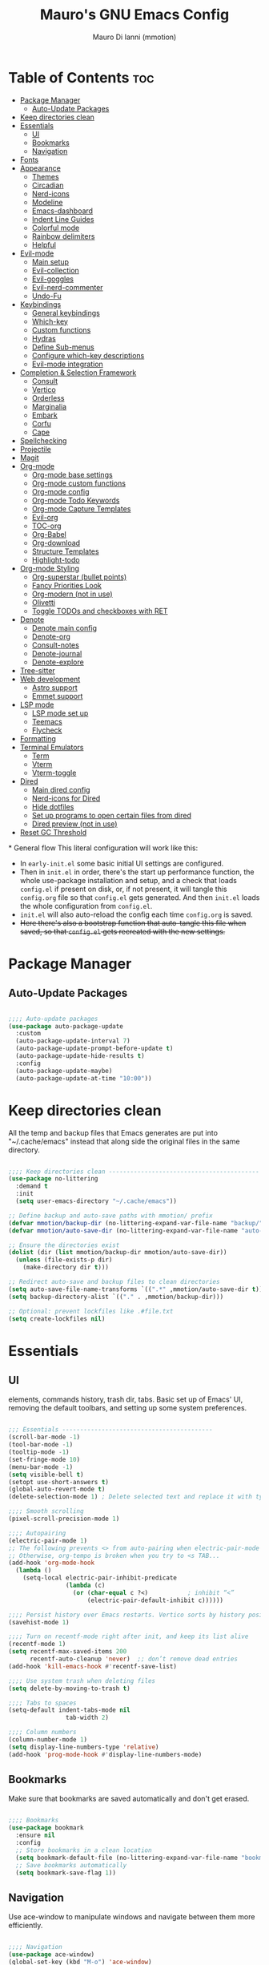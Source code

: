 #+TITLE: Mauro's GNU Emacs Config
#+AUTHOR: Mauro Di Ianni (mmotion)
#+EMAIL: hello@mauromotion.com
#+DESCRIPTION: Mauro's personal Emacs configuration
#+STARTUP: content
#+OPTIONS: toc:2
#+PROPERTY: header-args :tangle config.el

* Table of Contents :toc:
- [[#package-manager][Package Manager]]
  - [[#auto-update-packages][Auto-Update Packages]]
- [[#keep-directories-clean][Keep directories clean]]
- [[#essentials][Essentials]]
  - [[#ui][UI]]
  - [[#bookmarks][Bookmarks]]
  - [[#navigation][Navigation]]
- [[#fonts][Fonts]]
- [[#appearance][Appearance]]
  - [[#themes][Themes]]
  - [[#circadian][Circadian]]
  - [[#nerd-icons][Nerd-icons]]
  - [[#modeline][Modeline]]
  - [[#emacs-dashboard][Emacs-dashboard]]
  - [[#indent-line-guides][Indent Line Guides]]
  - [[#colorful-mode][Colorful mode]]
  - [[#rainbow-delimiters][Rainbow delimiters]]
  - [[#helpful][Helpful]]
- [[#evil-mode][Evil-mode]]
  - [[#main-setup][Main setup]]
  - [[#evil-collection][Evil-collection]]
  - [[#evil-goggles][Evil-goggles]]
  - [[#evil-nerd-commenter][Evil-nerd-commenter]]
  - [[#undo-fu][Undo-Fu]]
- [[#keybindings][Keybindings]]
  - [[#general-keybindings][General keybindings]]
  - [[#which-key][Which-key]]
  - [[#custom-functions][Custom functions]]
  - [[#hydras][Hydras]]
  - [[#define-sub-menus][Define Sub-menus]]
  - [[#configure-which-key-descriptions][Configure which-key descriptions]]
  - [[#evil-mode-integration][Evil-mode integration]]
- [[#completion--selection-framework][Completion & Selection Framework]]
  - [[#consult][Consult]]
  - [[#vertico][Vertico]]
  - [[#orderless][Orderless]]
  - [[#marginalia][Marginalia]]
  - [[#embark][Embark]]
  - [[#corfu][Corfu]]
  - [[#cape][Cape]]
- [[#spellchecking][Spellchecking]]
- [[#projectile][Projectile]]
- [[#magit][Magit]]
- [[#org-mode][Org-mode]]
  - [[#org-mode-base-settings][Org-mode base settings]]
  - [[#org-mode-custom-functions][Org-mode custom functions]]
  - [[#org-mode-config][Org-mode config]]
  - [[#org-mode-todo-keywords][Org-mode Todo Keywords]]
  - [[#org-mode-capture-templates][Org-mode Capture Templates]]
  - [[#evil-org][Evil-org]]
  - [[#toc-org][TOC-org]]
  - [[#org-babel][Org-Babel]]
  - [[#org-download][Org-download]]
  - [[#structure-templates][Structure Templates]]
  - [[#highlight-todo][Highlight-todo]]
- [[#org-mode-styling][Org-mode Styling]]
  - [[#org-superstar-bullet-points][Org-superstar (bullet points)]]
  - [[#fancy-priorities-look][Fancy Priorities Look]]
  - [[#org-modern-not-in-use][Org-modern (not in use)]]
  - [[#olivetti][Olivetti]]
  - [[#toggle-todos-and-checkboxes-with-ret][Toggle TODOs and checkboxes with RET]]
- [[#denote][Denote]]
  - [[#denote-main-config][Denote main config]]
  - [[#denote-org][Denote-org]]
  - [[#consult-notes][Consult-notes]]
  - [[#denote-journal][Denote-journal]]
  - [[#denote-explore][Denote-explore]]
- [[#tree-sitter][Tree-sitter]]
- [[#web-development][Web development]]
  - [[#astro-support][Astro support]]
  - [[#emmet-support][Emmet support]]
- [[#lsp-mode][LSP mode]]
  - [[#lsp-mode-set-up][LSP mode set up]]
  - [[#teemacs][Teemacs]]
  - [[#flycheck][Flycheck]]
- [[#formatting][Formatting]]
- [[#terminal-emulators][Terminal Emulators]]
  - [[#term][Term]]
  - [[#vterm][Vterm]]
  - [[#vterm-toggle][Vterm-toggle]]
- [[#dired][Dired]]
  - [[#main-dired-config][Main dired config]]
  - [[#nerd-icons-for-dired][Nerd-icons for Dired]]
  - [[#hide-dotfiles][Hide dotfiles]]
  - [[#set-up-programs-to-open-certain-files-from-dired][Set up programs to open certain files from dired]]
  - [[#dired-preview-not-in-use][Dired preview (not in use)]]
- [[#reset-gc-threshold][Reset GC Threshold]]

*
General flow
This literal configuration will work like this:
- In =early-init.el= some basic initial UI settings are configured.
- Then in =init.el= in order, there's the start up performance function, the whole use-package installation and setup, and a check that loads =config.el= if present on disk, or, if not present, it will tangle this =config.org= file so that =config.el= gets generated. And then =init.el= loads the whole configuration from =config.el=.
- =init.el= will also auto-reload the config each time =config.org= is saved.
- +Here there's also a bootstrap function that auto-tangle this file when saved, so that =config.el= gets recreated with the new settings.+
  
* Package Manager
** Auto-Update Packages
#+begin_src emacs-lisp

;;;; Auto-update packages
(use-package auto-package-update
  :custom
  (auto-package-update-interval 7)
  (auto-package-update-prompt-before-update t)
  (auto-package-update-hide-results t)
  :config
  (auto-package-update-maybe)
  (auto-package-update-at-time "10:00"))

#+end_src

* Keep directories clean
All the temp and backup files that Emacs generates are put into "~/.cache/emacs" instead that along side the original files in the same directory.

#+begin_src emacs-lisp

;;;; Keep directories clean ------------------------------------------
(use-package no-littering
  :demand t
  :init
  (setq user-emacs-directory "~/.cache/emacs"))

;; Define backup and auto-save paths with mmotion/ prefix
(defvar mmotion/backup-dir (no-littering-expand-var-file-name "backup/"))
(defvar mmotion/auto-save-dir (no-littering-expand-var-file-name "auto-save/"))

;; Ensure the directories exist
(dolist (dir (list mmotion/backup-dir mmotion/auto-save-dir))
  (unless (file-exists-p dir)
    (make-directory dir t)))

;; Redirect auto-save and backup files to clean directories
(setq auto-save-file-name-transforms `((".*" ,mmotion/auto-save-dir t)))
(setq backup-directory-alist `(("." . ,mmotion/backup-dir)))

;; Optional: prevent lockfiles like .#file.txt
(setq create-lockfiles nil)

#+end_src

* Essentials
** UI
elements, commands history, trash dir, tabs.
Basic set up of Emacs' UI, removing the default toolbars, and setting up some system preferences.

  #+begin_src emacs-lisp

;;; Essentials ------------------------------------------
(scroll-bar-mode -1)
(tool-bar-mode -1)
(tooltip-mode -1)
(set-fringe-mode 10)
(menu-bar-mode -1)
(setq visible-bell t)
(setopt use-short-answers t)
(global-auto-revert-mode t)
(delete-selection-mode 1) ; Delete selected text and replace it with typed text

;;;; Smooth scrolling
(pixel-scroll-precision-mode 1)

;;;; Autopairing
(electric-pair-mode 1)
;; The following prevents <> from auto-pairing when electric-pair-mode is on.
;; Otherwise, org-tempo is broken when you try to <s TAB...
(add-hook 'org-mode-hook
  (lambda ()
    (setq-local electric-pair-inhibit-predicate
                (lambda (c)
                  (or (char-equal c ?<)           ; inhibit “<”
                      (electric-pair-default-inhibit c))))))

;;;; Persist history over Emacs restarts. Vertico sorts by history position.
(savehist-mode 1)

;;;; Turn on recentf-mode right after init, and keep its list alive
(recentf-mode 1)
(setq recentf-max-saved-items 200
      recentf-auto-cleanup 'never)  ;; don’t remove dead entries
(add-hook 'kill-emacs-hook #'recentf-save-list)

;;;; Use system trash when deleting files
(setq delete-by-moving-to-trash t)

;;;; Tabs to spaces
(setq-default indent-tabs-mode nil
	            tab-width 2) 

;;;; Column numbers
(column-number-mode 1)
(setq display-line-numbers-type 'relative)
(add-hook 'prog-mode-hook #'display-line-numbers-mode)

  #+end_src
  
** Bookmarks
Make sure that bookmarks are saved automatically and don't get erased.

#+begin_src emacs-lisp

;;;; Bookmarks
(use-package bookmark
  :ensure nil
  :config
  ;; Store bookmarks in a clean location
  (setq bookmark-default-file (no-littering-expand-var-file-name "bookmarks"))
  ;; Save bookmarks automatically
  (setq bookmark-save-flag 1))

#+end_src

** Navigation
Use ace-window to manipulate windows and navigate between them more efficiently.

#+begin_src emacs-lisp

;;;; Navigation
(use-package ace-window)
(global-set-key (kbd "M-o") 'ace-window)

#+end_src

* Fonts
For the moment I've settled on [[https://www.ibm.com/plex/][IBM Plex Mono ]]for my monospace font and [[https://weiweihuanghuang.github.io/Work-Sans/][Work Sans]] for my proportional spaced font.

The Arch Linux packages are called respectively =ttf-ibm-plex= and =ttf-work-sans-variable=.

For the monospace font I don't need the Nerd Font patched version on Emacs, since all the Nerd icons are installed by themselves with the =nerd-icons= package (see [[Icons]]).

I'm also setting comments to be /italic/.

  #+begin_src emacs-lisp

;;; Fonts ------------------------------------------------

;; Define font names and sizes
(defvar mmotion/default-font "IBM Plex Mono")
(defvar mmotion/variable-font "Work Sans")
(defvar mmotion/base-font-size 120)
(defvar mmotion/variable-font-size 130)

;; Line spacing
;; (setq-local line-spacing 0.2)

;;;; Set font faces
(set-face-attribute 'default nil
                    :font mmotion/default-font
                    :height mmotion/base-font-size)
;; Make comments and docstrings italic
(set-face-attribute 'font-lock-comment-face nil
                    :slant 'italic)
(set-face-attribute 'font-lock-comment-delimiter-face nil
                    :slant 'italic)
(set-face-attribute 'font-lock-doc-face nil
                    :slant 'italic)
;; Set the variable pitch face
(set-face-attribute 'variable-pitch nil
                    :font mmotion/variable-font
                    :height mmotion/variable-font-size
                    :weight 'normal)

  #+end_src
  
* Appearance
** Themes
I love Prot's [[https://protesilaos.com/emacs/ef-themes-pictures][ef-themes]]! Also keeping[[https://github.com/doomemacs/themes?tab=readme-ov-file#theme-list][ doom-themes]] here just because.
*** Ef-themes
#+begin_src emacs-lisp

;;; Look ------------------------------------------------
;;;; ef-themes
(use-package ef-themes
  :defer nil
  :config
  (setq ef-themes-to-toggle '(ef-kassio ef-owl))
  ;; (setq ef-themes-headings ; read the manual's entry or the doc string
  ;;     '((0 variable-pitch light 2)
  ;;       (1 variable-pitch light 1.8)
  ;;       (2 variable-pitch regular 1.7)
  ;;       (3 variable-pitch regular 1.6)
  ;;       (4 variable-pitch regular 1.5)
  ;;       (5 variable-pitch 1.4) ; absence of weight means `bold'
  ;;       (6 variable-pitch 1.3)
  ;;       (7 variable-pitch 1.2)
  ;;       (t variable-pitch 1.1)))
;; They are nil by default...
  (setq ef-themes-mixed-fonts t
      ef-themes-variable-pitch-ui t)
;; Disable all other themes to avoid awkward blending:
  (mapc #'disable-theme custom-enabled-themes))
;; Optional: Set a default theme to load when Emacs starts
  ;; (ef-themes-select 'ef-kassio))

#+end_src

*** Doric-theme
#+begin_src emacs-lisp

;;;; doric-themes
(use-package doric-themes
  :defer t
  :config
  (setq doric-themes-to-toggle '(doric-earth doric-fire)))

;; (doric-themes-select 'doric-marble)
#+end_src

*** Doom-themes
#+begin_src emacs-lisp

;;;; doom-themes
(use-package doom-themes
  :defer t
  :config
  (doom-themes-org-config)
  (setq doom-themes-enable-bold t
        doom-themes-enable-italic t ))
;; (load-theme 'doom-city-lights t)
#+end_src

** Circadian
#+begin_src emacs-lisp
;;;; Set dark or light theme based on the time of the day
(setq calendar-latitude 51.406422)
(setq calendar-longitude 0.004860)

(use-package circadian
  :ensure t
  :config
  (setq circadian-themes '((:sunrise . doric-earth)
                           (:sunset  . doric-fire)))
  (circadian-setup))
#+end_src
** Nerd-icons
I'd rather use =nerd-icons= than =all-the-icons=, much more reliable.

   #+begin_src emacs-lisp

;;;; Use nerd-icons
(use-package nerd-icons
  :demand t
  :config
  (when (display-graphic-p)
    ;; Configure fontset for all frames and contexts
    (set-fontset-font t 'unicode "Symbols Nerd Font Mono" nil 'append)
    (set-fontset-font "fontset-default" 'unicode "Symbols Nerd Font Mono" nil 'append)
    ;; Also set for current frame
    (set-fontset-font (frame-parameter nil 'font) 'unicode "Symbols Nerd Font Mono" nil 'append)))

(use-package nerd-icons-completion
  :after marginalia
  :config
  (nerd-icons-completion-mode)
  (add-hook 'marginalia-mode-hook #'nerd-icons-completion-marginalia-setup))

   #+end_src

** Modeline
*** Doom-modeline
   #+begin_src emacs-lisp :tangle no

;;;; Modeline
(use-package doom-modeline
  :hook (after-init . doom-modeline-mode)
  :config
  (setq doom-modeline-height 25
        doom-modeline-bar-width 5
        doom-modeline-window-width-limit 85
        doom-modeline-persp-name t
        doom-modeline-persp-icon t
        doom-modeline-buffer-modification-icon t
        doom-modeline-icon t))

(with-eval-after-load 'doom-modeline
    (set-face-attribute 'mode-line nil :font "JetBrainsMono Nerd Font-12")
    (set-face-attribute 'mode-line-inactive nil :font "JetBrainsMono Nerd Font-12"))
   #+end_src
*** Mood-line (not in use)
#+begin_src emacs-lisp :tangle yes

(use-package mood-line

  ;; Enable mood-line
  :config
  (mood-line-mode)

  ;; Use pretty Fira Code-compatible glyphs
  :custom
  (setq mood-line-format mood-line-format-default-extended)
  (mood-line-glyph-alist mood-line-glyphs-fira-code))

#+end_src
** Emacs-dashboard
Settings *must* be in =:custom= otherwise they won't work.

   #+begin_src emacs-lisp

;;;; Emacs-dashboard
(use-package dashboard
  :defer nil
  :config
  (dashboard-setup-startup-hook)
  :custom
  (dashboard-startup-banner 'logo)
  (dashboard-center-content t)
  (dashboard-display-icons-p t)
  (dashboard-icon-type 'nerd-icons)
  (dashboard-set-heading-icons t)
  ;; (dashboard-modify-heading-icons '((recents   . "nf-oct-file")
  ;;                                  (bookmarks . "nf-oct-bookmark")))
  (dashboard-set-file-icons t)
  (dashboard-items '((recents   . 5)
                    (bookmarks . 10)
                    (projects  . 5)
                    (agenda    . 10))))

  ;; Force refresh AFTER full startup completes
  (add-hook 'emacs-startup-hook
            (lambda ()
              (dashboard-refresh-buffer)
              (switch-to-buffer "*dashboard*")))

   #+end_src

** Indent Line Guides
Visual indicators of indentation for code.

#+begin_src emacs-lisp

;;;; Indent line guides
(use-package indent-bars
  :hook ((prog-mode) . indent-bars-mode)) ; or whichever modes you prefer

#+end_src

** Colorful mode
#+begin_src emacs-lisp

(use-package colorful-mode
  :diminish
  :custom
  (colorful-use-prefix nil)
  (colorful-only-strings 'only-prog)
  (css-fontify-colors nil)
  :config
  (global-colorful-mode t)
  (add-to-list 'global-colorful-modes 'helpful-mode))

#+end_src

** Rainbow delimiters
Colourful parentheses to help mostly with elisp.

#+begin_src emacs-lisp

;;;; Colorful parentheses to help mostly with elisp
(use-package rainbow-delimiters
  :hook (prog-mode . rainbow-delimiters-mode))

#+end_src

** Helpful
Better front end for Emacs' documentation

#+begin_src emacs-lisp

;;;; Better front end for documentation
(use-package helpful
  :commands (helpful-callable
             helpful-variable
             helpful-command
             helpful-key)
  :bind
  ( ;; remap the built-in help commands to Helpful
    ([remap describe-function] . helpful-callable)
    ([remap describe-variable] . helpful-variable)
    ([remap describe-command]  . helpful-command)
    ([remap describe-key]      . helpful-key)

    ;; remap apropos to Consult’s version
    ([remap apropos-command]   . consult-apropos)))

#+end_src

* Evil-mode
** Main setup
  #+begin_src emacs-lisp

;;; Evil Mode ------------------------------------------------
;;;; Configure evil-mode
(use-package evil
  :demand t
  :init
  (setq evil-want-integration t)
  (setq evil-want-keybinding nil)
  (setq evil-want-C-u-scroll t)
  (setq evil-want-C-i-jump t)
  (setq evil-undo-system 'undo-fu)
  ;;:hook (evil-mode . rune/evil-hook)
  :config
  (evil-mode 1)
  (define-key evil-insert-state-map (kbd "C-g") 'evil-normal-state)
  (define-key evil-insert-state-map (kbd "C-h") 'evil-delete-backward-char-and-join)

  ;; Use visual line motions even outside of visual-line-mode buffers
  (evil-global-set-key 'motion "j" 'evil-next-visual-line)
  (evil-global-set-key 'motion "k" 'evil-previous-visual-line)

  (evil-set-initial-state 'messages-buffer-mode 'normal)
  (evil-set-initial-state 'dashboard-mode 'normal)) 

  #+end_src

** Evil-collection
   #+begin_src emacs-lisp

;;;; Configure evil-collection
(use-package evil-collection
  :after evil
  :config
  (evil-collection-init))

   #+end_src

** Evil-goggles
   #+begin_src emacs-lisp

;;;; Configure evil-goggles to show a highlight over a selection or yank
(use-package evil-goggles
  :after evil
  :config
  (evil-goggles-mode)

  ;; optionally use diff-mode's faces; as a result, deleted text
  ;; will be highlighed with `diff-removed` face which is typically
  ;; some red color (as defined by the color theme)
  ;; other faces such as `diff-added` will be used for other actions
  (evil-goggles-use-diff-faces))

   #+end_src

** Evil-nerd-commenter
   #+begin_src emacs-lisp

;;;; Commenting
(use-package evil-nerd-commenter
  :bind ("C-g" . evilnc-comment-or-uncomment-lines))

   #+end_src

** Undo-Fu
#+begin_src emacs-lisp
;;;; A modern alternative to undo-tree
(use-package undo-fu
  :config
  (global-unset-key (kbd "C-z"))
  (global-set-key   (kbd "C-z")   #'undo-fu-only-undo)
  (global-set-key   (kbd "C-S-z") #'undo-fu-only-redo))

;; Set up dir for undo history using no-littering
(defvar mmotion/undo-fu-session-dir
  (no-littering-expand-var-file-name "undo-fu-session/"))

(unless (file-exists-p mmotion/undo-fu-session-dir)
  (make-directory mmotion/undo-fu-session-dir t))

(use-package undo-fu-session
  :after undo-fu
  :init
  ;; must be set before the package loads
  (setq undo-fu-session-directory      mmotion/undo-fu-session-dir
        undo-fu-session-compression    'gz       ; or 'bz2, 'xz, 'zst, nil
        undo-fu-session-file-limit     100)
  :config
  ;; turn on global persistence only once everything’s in place
  (undo-fu-session-global-mode))
#+end_src
* Keybindings

** General keybindings
  #+begin_src emacs-lisp

;;; Keybindings ------------------------------------------
;;;; Make ESC quit prompts
(global-set-key (kbd "<escape>") 'keyboard-escape-quit)

#+end_src

** Which-key
   #+begin_src emacs-lisp

;;;; Which-key
(use-package which-key
  :defer 0
  ;; :init (which-key-mode)
  :diminish which-key-mode
  :config
  (which-key-mode)
  (setq which-key-idle-delay 0.5
        which-key-separator "   "
        which-key-min-display-lines 10
        which-key-add-column-padding 1))

   #+end_src

** Custom functions
*** Toggle line-number-states function
   #+begin_src emacs-lisp

;;;; Toggle through line numbers styles
(defvar mmotion/line-number-states '(nil t relative visual)
  "States to cycle through for line numbers.")

(defvar-local mmotion/current-line-number-index 0
  "Current index in `mmmotion/line-number-states` for the current buffer.")

(defun mmotion/cycle-line-numbers ()
  "Cycle through different line number display modes, per buffer."
  (interactive)
  ;; Increment index and wrap around
  (setq mmotion/current-line-number-index
        (mod (1+ mmotion/current-line-number-index)
             (length mmotion/line-number-states)))

  ;; Set the display-line-numbers value
  (setq display-line-numbers
        (nth mmotion/current-line-number-index mmotion/line-number-states))

  ;; Force UI update
  (redraw-display)

  ;; Show a message
  (message "Line numbers: %s" display-line-numbers))

   #+end_src

** Hydras
   #+begin_src emacs-lisp

;;;; Define hydras
(use-package hydra
  :defer 0
  :config

;;;;; Scale Text
  (defhydra hydra-text-scale (:timeout 4)
    "scale text"
    ("e" text-scale-increase "in")
    ("i" text-scale-decrease "out")
    ("r" (lambda () (interactive) (text-scale-set 0)) "reset")
    ("f" nil "finished (or esc)" :exit t))

;;;;; Scale olivetti margins
  (defhydra hydra-olivetti-margins (:timeout 4)
    "scale olivetti margins"
    ("n" olivetti-expand "expand")
    ("o" olivetti-shrink "shrink"))

;;;;; Resize Windows
  (defhydra hydra-resize-windows (:timeout 4)
    "resize panels"
    ("n" (lambda () (interactive) (shrink-window-horizontally 5)) "left")
    ("o" (lambda () (interactive) (enlarge-window-horizontally 5)) "right")
    ("e" (lambda () (interactive) (enlarge-window 5)) "down")
    ("i" (lambda () (interactive) (shrink-window 5)) "up")
    ("b" balance-windows "reset")
    ("f" nil "finished (or esc)" :exit t)))
   #+end_src

** Define Sub-menus 
*** Buffer keybindings
    #+begin_src emacs-lisp
;;;;; Define submenu keymaps
(defvar-keymap mmotion/buffer-map 
  :doc "Buffer operations submenu."
  "e" #'eval-buffer
  "i" #'ibuffer
  "k" #'kill-buffer
  "n" #'previous-buffer
  "o" #'next-buffer
  "r" #'revert-buffer)

    #+end_src
*** Find keybindings
    #+begin_src emacs-lisp
(defvar-keymap mmotion/find-map
  :doc "Find operations submenu."
  "a" #'consult-org-agenda
  "f" #'find-file
  "g" #'consult-ripgrep
  "l" #'consult-line
  "o" #'consult-outline)
    #+end_src
*** Git keybindings
#+begin_src emacs-lisp
(defvar-keymap mmotion/git-map
  :doc "Git operations submenu."
  "s" #'magit-status)
#+end_src
*** Help keybindings
    #+begin_src emacs-lisp
(defvar-keymap mmotion/help-map
  :doc "Help operations submenu."
  "c" #'describe-command
  "f" #'describe-function
  "k" #'describe-key
  "m" #'describe-mode
  "p" #'describe-package
  "v" #'describe-variable)
    #+end_src
*** LSP keybindings
#+begin_src emacs-lisp

(defvar-keymap mmotion/lsp-map
  :doc "LSP operations submenu."
  ;; Core LSP Functions
  "r" #'lsp-rename
  "f" #'lsp-format-buffer
  "F" #'lsp-format-region
  "a" #'lsp-execute-code-action
  "o" #'lsp-organize-imports
  ;; Navigation
  "d" #'lsp-find-definition
  "D" #'lsp-find-declaration
  "i" #'lsp-find-implementation
  "t" #'lsp-find-type-definition
  "R" #'lsp-find-references
  "s" #'consult-lsp-symbols
  ;; Information & Help
  "h" #'lsp-describe-thing-at-point
  "H" #'lsp-signature-help
  "k" #'lsp-describe-session
  ;; Workspace Management
  "w a" #'lsp-workspace-folders-add
  "w r" #'lsp-workspace-folders-remove
  "w l" #'lsp-workspace-folders-open
  ;; Server Control
  "S r" #'lsp-workspace-restart
  "S s" #'lsp-workspace-shutdown
  "S S" #'lsp
  ;; Diagnostics (Errors/Warnings)
  "e l" #'lsp-treemacs-errors-list
  "e n" #'flycheck-next-error
  "e p" #'flycheck-previous-error
  "e e" #'flycheck-explain-error-at-point
  ;; LSP UI specific
  "u d" #'lsp-ui-peek-find-definitions
  "u r" #'lsp-ui-peek-find-references
  "u i" #'lsp-ui-imenu
  "u s" #'lsp-ui-sideline-mode
)
   
#+end_src
*** Notes keybindings (denote)
    #+begin_src emacs-lisp

(defvar-keymap mmotion/notes-map
  :doc "Notes operations submenu."
  "b" #'denote-backlinks
  "d" #'denote-dired
  "e" #'denote-org-extract-org-subtree
  "f" #'consult-notes
  "g" #'consult-notes-search-in-all-notes
  "j" #'mmotion/open-today-journal
  "l" #'denote-link
  "n" #'denote
  "r" #'denote-rename-file
  "s" #'denote-signature
  "t" #'denote-rename-file-keywords)
    #+end_src

*** Org-mode keybindings
    #+begin_src emacs-lisp

(defvar-keymap mmotion/org-map
  :doc "Org-mode operations."
  "a" #'org-agenda
  "c" #'org-capture
  "d" #'org-deadline
  "i" #'mmotion/org-insert-image-from-url
  "l" #'org-insert-link
  "L" #'org-store-link
  "r" #'org-refile
  "p" #'org-refile-copy
  "s" #'org-schedule
  "u" #'org-update-all-dblocks)

    #+end_src

*** Toggle and Tabs keybindings
    #+begin_src emacs-lisp

(defvar-keymap mmotion/toggle-map
  :doc "Toggle settings."
  "c" #'tab-close
  "l" #'mmotion/cycle-line-numbers
  "n" #'tab-new
  "o" #'hydra-olivetti-margins/body
  ;; "p" #'dired-preview-mode
  "t" #'consult-theme
  "r" #'tab-rename
  "s" #'hydra-text-scale/body
  "v" #'vterm-toggle-cd)

    #+end_src

*** Windows keybindings
    #+begin_src emacs-lisp
(defvar-keymap mmotion/window-map
  :doc "Window operations."
  "b" #'balance-windows
  "d" #'delete-window
  "m" #'maximize-window
  "r" #'hydra-resize-windows/body
  "i" #'ace-swap-window
  "s" #'split-window-vertically
  "v" #'split-window-horizontally
  "w" #'ace-window)
    #+end_src

*** Leader keybindings
    #+begin_src emacs-lisp
;;;; Define leader keymap
(defvar-keymap mmotion/leader-map
  :doc "My global leader keymap."
  ;; Direct keybindings
  ":" #'execute-extended-command
  "-" #'dired-jump
  "SPC" #'consult-buffer
  "," #'consult-recent-file
  "." #'find-file
  "c" #'calendar)

;;;; Add submenus to the leader keymap
(keymap-set mmotion/leader-map "b" mmotion/buffer-map)
(keymap-set mmotion/leader-map "f" mmotion/find-map)
(keymap-set mmotion/leader-map "g" mmotion/git-map)
(keymap-set mmotion/leader-map "h" mmotion/help-map)
(keymap-set mmotion/leader-map "l" mmotion/lsp-map)
(keymap-set mmotion/leader-map "n" mmotion/notes-map)
(keymap-set mmotion/leader-map "o" mmotion/org-map)
(keymap-set mmotion/leader-map "t" mmotion/toggle-map)
(keymap-set mmotion/leader-map "w" mmotion/window-map)
    #+end_src

** Configure which-key descriptions
   #+begin_src emacs-lisp

;;;; Configure which-key descriptions
(with-eval-after-load 'which-key
  (which-key-add-keymap-based-replacements mmotion/leader-map
    ":" "M-x"
    "-" "Dired Jump"
    "SPC" "Switch Buffer"
    "b" "Buffer..."
    "f" "Find..."
    "g" "(ma)Git..."
    "h" "Help..."
    "l" "LSP..."
    "l e" "Diagnosticts..."
    "l S" "LSP Server..."
    "l w" "Workspace..."
    "l u" "LSP UI..."
    "n" "Notes..."
    "o" "Org..."
    "t" "Toggle / Tabs..."
    "w" "Window..."
    "," "Recent Files"
    "." "Find Files")
  
  (which-key-add-keymap-based-replacements mmotion/buffer-map
    "i" "iBuffer list"
    "k" "Kill Buffer"
    "n" "Previous Buffer" 
    "o" "Next Buffer"
    "e" "Eval Buffer")

  (which-key-add-keymap-based-replacements mmotion/find-map
    "a" "Org-agenda headings"
    "f" "Find files"
    "g" "Ripgrep"
    "l" "Line"
    "o" "Outline headings")

  (which-key-add-keymap-based-replacements mmotion/git-map
    "s" "(ma)Git status")

  (which-key-add-keymap-based-replacements mmotion/help-map
    "c" "Describe command"
    "f" "Describe function"
    "m" "Describe mode"
    "k" "Describe key"
    "p" "Describe package"
    "v" "Describe variable")

 (which-key-add-keymap-based-replacements mmotion/lsp-map
    "r" "Rename symbol"
    "f" "Format buffer"
    "F" "Format region"
    "a" "Code actions"
    "o" "Organize imports"
    "d" "Go to definition"
    "D" "Go to declaration"
    "i" "Go to implementation"
    "t" "Go to type definiton"
    "R" "Find references"
    "s" "Workspace symbols (consult)"
    "h" "Show documentation"
    "H" "Show signature help"
    "k" "LSP session info"
    "w a" "Add workspace folder"
    "w r" "Remove workspace folder"
    "w l" "List workspace folders"
    "S r" "Restart LSP server"
    "S s" "Shutdown LSP server"
    "S S" "Start LSP"
    "e l" "List all errors"
    "e n" "Next error"
    "e p" "Previous error"
    "e e" "Explain error"
    "u d" "Peek definition"
    "u r" "Peek references"
    "u i" "Imenu with LSP"
    "u s" "Toggle sideline"
  )
  
  (which-key-add-keymap-based-replacements mmotion/notes-map
    "b" "Show note's backlinks"
    "d" "Filter notes in Dired"
    "e" "Create a new note from current subtree"
    "f" "Find a note"
    "g" "Grep inside all notes"
    "j" "Open today's journal"
    "l" "Insert link to note"
    "n" "Create a new note"
    "r" "Rename a note"
    "s" "Creat a new note with signature"
    "t" "Change note's keywords")
  
  (which-key-add-keymap-based-replacements mmotion/org-map
    "a" "Org Agenda"
    "c" "Org Capture"
    "d" "Add a Deadline"
    "i" "Insert image from URL"
    "l" "Org Store Link"
    "r" "Org Refile"
    "p" "Org Refile Copy"
    "s" "Add a Schedule"
    "u" "Update a dblock")
  
  (which-key-add-keymap-based-replacements mmotion/toggle-map
    "c" "Close current tab"
    "l" "Toggle line numbers"
    "n" "Create a new tab"
    "o" "Resize Olivetti margins"
    ;; "p" "Dired Preview"
    "r" "Rename current tab"
    "s" "Scale Text"
    "t" "Choose Theme"
    "v" "Vterm toggle")

  (which-key-add-keymap-based-replacements mmotion/window-map
    "b" "Reset windows"
    "d" "Delete window"
    "m" "Maximize window"
    "r" "Resize windows"
    "i" "Swap windows"
    "s" "Split window horizontally"
    "v" "Split window vertically"
    "w" "Switch window"))

   #+end_src

** Evil-mode integration
   #+begin_src emacs-lisp

;;;; Set up Evil integration
(when (featurep 'evil)
  ;; Clear existing bindings first
  (define-key evil-normal-state-map (kbd "SPC") nil)
  (define-key evil-motion-state-map (kbd "SPC") nil)
  (define-key evil-visual-state-map (kbd "SPC") nil)
  
  ;; Set our leader map
  (define-key evil-normal-state-map (kbd "SPC") mmotion/leader-map)
  (define-key evil-motion-state-map (kbd "SPC") mmotion/leader-map)
  (define-key evil-visual-state-map (kbd "SPC") mmotion/leader-map))

;;;;; Make sure Evil properly integrates with our keybindings after it loads
(with-eval-after-load 'evil
  (add-hook 'evil-mode-hook
            (lambda ()
              (define-key evil-normal-state-map (kbd "SPC") mmotion/leader-map)
              (define-key evil-motion-state-map (kbd "SPC") mmotion/leader-map)
              (define-key evil-visual-state-map (kbd "SPC") mmotion/leader-map))))

;;;; Global fallback binding for all modes
(global-set-key (kbd "C-SPC") mmotion/leader-map)

   #+end_src


* Completion & Selection Framework
** Consult
  #+begin_src emacs-lisp

;;; Completion --------------------------------------------------
;;;; Consult
(use-package consult
  :defer t
  :bind (("C-s" . consult-line)
         :map minibuffer-local-map
         ("C-r" . consult-history)))

(defun mmotion/minibuffer-backward-kill (arg)
  "When minibuffer is completing a file name delete up to parent
folder, otherwise delete a character backward"
  (interactive "p")
  (if minibuffer-completing-file-name
      ;; Borrowed from https://github.com/raxod502/selectrum/issues/498#issuecomment-803283608
      (if (string-match-p "/." (minibuffer-contents))
          (zap-up-to-char (- arg) ?/)
        (delete-minibuffer-contents))
    (delete-backward-char arg)))

  #+end_src

** Vertico
  #+begin_src emacs-lisp

;;;; Vertico
(use-package vertico
  :demand t
  :bind (:map minibuffer-local-map
              ("<backspace>" . mmotion/minibuffer-backward-kill))
  :custom
  ;; (vertico-scroll-margin 0) ;; Different scroll margin
  ;; (vertico-count 20) ;; Show more candidates
  ;; (vertico-resize t) ;; Grow and shrink the Vertico minibuffer
  (vertico-cycle t) ;; Enable cycling for `vertico-next/previous'
  :init
  (vertico-mode 1))

;;;; Emacs minibuffer configurations.
(use-package emacs
  :ensure nil
  :custom
  ;; Support opening new minibuffers from inside existing minibuffers.
  (enable-recursive-minibuffers t)
  ;; Hide commands in M-x which do not work in the current mode.  Vertico
  ;; commands are hidden in normal buffers. This setting is useful beyond
  ;; Vertico.
  (read-extended-command-predicate #'command-completion-default-include-p)
  ;; Do not allow the cursor in the minibuffer prompt
  (minibuffer-prompt-properties
   '(read-only t cursor-intangible t face minibuffer-prompt)))
  #+end_src

** Orderless
  #+begin_src emacs-lisp

;;;; Optionally use the `orderless' completion style.
(use-package orderless
  :after vertico
  :custom
  ;; Configure a custom style dispatcher (see the Consult wiki)
  ;; (orderless-style-dispatchers '(+orderless-consult-dispatch orderless-affix-dispatch))
  ;; (orderless-component-separator #'orderless-escapable-split-on-space)
  (completion-styles '(orderless basic))
  (completion-category-defaults nil)
  (completion-category-overrides '((file (styles partial-completion)))))

  #+end_src

** Marginalia
  #+begin_src emacs-lisp

;;;; Enable rich annotations using the Marginalia package
(use-package marginalia
  :after vertico
  ;; Bind `marginalia-cycle' locally in the minibuffer.  To make the binding
  ;; available in the *Completions* buffer, add it to the
  ;; `completion-list-mode-map'.
  :bind (:map minibuffer-local-map
              ("M-A" . marginalia-cycle))

  ;; The :init section is always executed.
  :init

  ;; Marginalia must be activated in the :init section of use-package such that
  ;; the mode gets enabled right away. Note that this forces loading the
  ;; package.
  (marginalia-mode))

  #+end_src

** Embark
  #+begin_src emacs-lisp

;;;; Embark
(use-package embark
  :bind
  (("C-," . embark-act)
   ("M-," . embark-dwim)
   ("C-h B" . embark-bindings))

  :init
  (setq prefix-help-command #'embark-prefix-help-command)

  :config
  ;; Hide the mode line of the Embark live/completions buffers
  (add-to-list 'display-buffer-alist
               '("\\`\\*Embark Collect \\(Live\\|Completions\\)\\*"
                 nil
                 (window-parameters (mode-line-format . none)))))

(use-package embark-consult
  :hook
  (embark-collect-mode . consult-preview-at-point-mode))

  #+end_src

** Corfu
  #+begin_src emacs-lisp

;;;; Corfu
(use-package corfu
  :demand t
  :custom
  (corfu-cycle t)                ;; Enable cycling for `corfu-next/previous'
  (corfu-auto t)               ; enable auto popup
  (corfu-auto-delay 0.2)       ; wait 0.2s before popping up
  (corfu-auto-prefix 2)        ; only pop up after 2 chars
  (corfu-max-width 80)         ; cap popup width
  (corfu-max-length 20)        ; show at most 20 candidates
  ;; (corfu-quit-at-boundary nil)   ;; Never quit at completion boundary
  ;; (corfu-quit-no-match nil)      ;; Never quit, even if there is no match
  ;; (corfu-preview-current nil)    ;; Disable current candidate preview
  ;; (corfu-preselect 'prompt)      ;; Preselect the prompt
  ;; (corfu-on-exact-match nil)     ;; Configure handling of exact matches

  ;; Enable Corfu only for certain modes. See also `global-corfu-modes'.
  ;; :hook ((prog-mode . corfu-mode)
  ;;        (shell-mode . corfu-mode)
  ;;        (eshell-mode . corfu-mode))
  :init
  ;; Recommended: Enable Corfu globally. Recommended since many modes provide
  ;; Capfs and Dabbrev can be used globally (M-/). See also the customization
  ;; variable `global-corfu-modes' to exclude certain modes.
  (global-corfu-mode 1)

  ;; Enable optional extension modes:
  ;; (corfu-history-mode)
  ;; (corfu-popupinfo-mode)
  )

;; A few more useful configurations...
(use-package emacs
  :ensure nil
  :custom
  ;; TAB cycle if there are only few candidates
  (completion-cycle-threshold 3)

  ;; Enable indentation+completion using the TAB key.
  ;; `completion-at-point' is often bound to M-TAB.
  (tab-always-indent 'complete)

  ;; Emacs 30 and newer: Disable Ispell completion function.
  ;; Try `cape-dict' as an alternative.
  (text-mode-ispell-word-completion nil)

  ;; Hide commands in M-x which do not apply to the current mode. Corfu
  ;; commands are hidden, since they are not used via M-x. This setting is
  ;; useful beyond Corfu.
  (read-extended-command-predicate #'command-completion-default-include-p))

  #+end_src

** Cape
Completion at point.
#+begin_src emacs-lisp
(use-package cape
  :ensure t
  :config  ;; Use :config instead of :init to ensure cape is loaded
  ;; Setup completion functions with proper LSP integration
  (defun mmotion/setup-lsp-completion ()
    "Setup completion functions for LSP modes with Cape extensions."
    (setq-local completion-at-point-functions
                (list #'lsp-completion-at-point  ;; LSP first for best results
                      #'cape-dabbrev             ;; Dynamic abbreviations
                      #'cape-file                ;; File name completion
                      #'cape-symbol              ;; Symbol completion
                      #'cape-keyword)))          ;; Language keyword completion
  
  (defun mmotion/setup-general-completion ()
    "Setup completion functions for non-LSP modes."
    (setq-local completion-at-point-functions
                (list #'cape-dabbrev
                      #'cape-file
                      #'cape-symbol
                      #'cape-keyword)))
  
  ;; Add hooks
  (add-hook 'lsp-completion-mode-hook #'mmotion/setup-lsp-completion)
  (add-hook 'prog-mode-hook #'mmotion/setup-general-completion))
  
  ;; Optional: Add some useful Cape bindings
  ;; :bind (("C-c p d" . cape-dabbrev)
  ;;        ("C-c p f" . cape-file)
  ;;        ("C-c p s" . cape-symbol)
  ;;        ("C-c p k" . cape-keyword)))
#+end_src

  #+begin_src emacs-lisp :tangle no

;;;; Add extensions (cape)
(use-package cape
  :init
  (require 'cape) ;; Ensure the package is loaded
  (defun mmotion/setup-completion ()
    (setq-local completion-at-point-functions
                (list (cape-capf-super
                       #'lsp-completion-at-point
                       #'cape-symbol
                       #'cape-dabbrev
                       #'cape-file
                       #'python-completion-at-point))))
  (add-hook 'prog-mode-hook #'mmotion/setup-completion)
  (add-hook 'lsp-completion-mode-hook #'mmotion/setup-completion))

  #+end_src

  #+begin_src emacs-lisp :tangle no
(use-package cape
  :init
  ;; Add to default completion functions globally
  (add-to-list 'completion-at-point-functions #'cape-dabbrev)
  (add-to-list 'completion-at-point-functions #'cape-file)
  (add-to-list 'completion-at-point-functions #'cape-symbol)
  (add-to-list 'completion-at-point-functions #'python-completion-at-point)
  
  ;; For programming modes, ensure LSP completion is first
  (defun mmotion/lsp-cape-setup ()
    (setq-local completion-at-point-functions
                (append (list #'lsp-completion-at-point)
                        completion-at-point-functions)))
  
  (add-hook 'lsp-mode-hook #'mmotion/lsp-cape-setup))
  #+end_src
  
* Spellchecking
  #+begin_src emacs-lisp

;;; Spellchecking ----------------------------------------
;; Use hunspell as the spell checker backend
(setq ispell-program-name "hunspell")

;; Set default dictionary (e.g. British English)
(setq ispell-dictionary "en_GB")

;; Tell Emacs where the dictionaries are (optional if system-wide)
;; (setenv "DICTIONARY" "en_GB") ; optional

;; Enable Flyspell globally in text modes
(add-hook 'text-mode-hook #'flyspell-mode)

;; For programming modes, only spell-check comments/strings
(add-hook 'prog-mode-hook #'flyspell-prog-mode)

;; Optional: nice popup correction UI
(use-package flyspell-correct
  :demand t
  :bind (:map flyspell-mode-map
              ("C-;" . flyspell-correct-wrapper))
  :config
  (evil-define-key 'normal 'global
    "z=" #'flyspell-correct-at-point))

;; Optional: function to switch dictionaries
(defun mmotion/set-dictionary (lang)
  "Switch Hunspell dictionary interactively."
  (interactive
   (list (completing-read "Dictionary: " '("en_US" "en_GB" "it_IT"))))
  (setq ispell-dictionary lang)
  (message "Switched dictionary to %s" lang))

  #+end_src

* Projectile
#+begin_src emacs-lisp

;;; Projectile ------------------------------------------------
(use-package projectile
  :diminish projectile-mode
  :init
  (setq projectile-indexing-method 'alien
        projectile-switch-project-action #'projectile-dired
        projectile-ignored-projects (list (expand-file-name "~"))
        projectile-project-search-path
        '(("~/Projects" . 2)
           "~/.dotfiles"))
  :config
  (projectile-mode)
  :bind-keymap
  ("C-c p" . projectile-command-map))

(use-package consult-projectile
  :after (consult projectile)
  :commands (consult-projectile consult-projectile-find-file)
  :bind (("s-w" . consult-projectile)
         :map projectile-command-map
         ("f" . consult-projectile-find-file))
  :init
  (setq consult-project-root-function
        (lambda ()
          (when (and (fboundp 'projectile-project-p)
                     (projectile-project-p))
            (projectile-project-root)))))

#+end_src

* Magit
#+begin_src emacs-lisp

;;; Magit ----------------------------------------------------
(use-package magit
  :commands magit-status)

#+end_src

* Org-mode

** Org-mode base settings
  #+begin_src emacs-lisp

;;; Org-mode -------------------------------------------------
;;;; Org-mode base settings
(defun mmotion/org-mode-setup ()
  (org-indent-mode 1)
  (variable-pitch-mode 1)
  (visual-line-mode 1)
  (org-display-inline-images)
  (setq org-adapt-indentation 'headline-data)
  (setq evil-auto-indent 1)
  (setq org-src-preserve-indentation t)
  (setq org-return-follows-link t)
  (setq org-attach-directory "~/Notes/plain_orgfiles/orgfiles/denote/attachments/")

  ;; Open file links in the same window
  (setq org-link-frame-setup
        '((file . find-file))) 

  ;; Close all properties drawers when opening an org file
  (when (derived-mode-p 'org-mode)
    (save-excursion
      (goto-char (point-min))
      (org-cycle-hide-drawers 'all))))
  #+end_src

** Org-mode custom functions
  #+begin_src emacs-lisp

;;;; Create optional links for the companies in job applications
(defun mmotion/org-capture-optional-link ()
  "Create an org link with optional URL input."
  (let ((url (read-string "Company URL (leave empty to skip): ")))
    (if (string= url "")
        (read-string "Company name (no link): ")
      (format "[[%s][%s]]" 
              url
              (read-string "Company name: ")))))

;;;; Set up headings sizes and weights (based on ef-themes' Prot config)
(defvar mmotion-heading-config
  '((org-document-title :family variable-pitch :weight light :height 1.9)
    (org-level-1        :family variable-pitch :weight light :height 1.8)
    (org-level-2        :family variable-pitch :weight regular :height 1.7)
    (org-level-3        :family variable-pitch :weight regular :height 1.6)
    (org-level-4        :family variable-pitch :weight regular :height 1.5)
    (org-level-5        :family variable-pitch :weight bold :height 1.4)
    (org-level-6        :family variable-pitch :weight bold :height 1.3)
    (org-level-7        :family variable-pitch :weight bold :height 1.2)
    (org-level-8        :family variable-pitch :weight bold :height 1.1)))

(defun mmotion/set-heading-fonts ()
  (dolist (heading mmotion-heading-config)
    (let ((face (car heading))
          (attrs (cdr heading)))
      (apply #'set-face-attribute face nil
             ;; Replace 'variable-pitch with actual font family
             (plist-put attrs :family mmotion/variable-font)))))

;;:: Add hook to reapply font settings after theme changes
(defun mmotion/reapply-org-fonts-after-theme-change (&rest _)
  "Reapply org font settings after theme change."
  (when (fboundp 'mmotion/set-heading-fonts)
    (mmotion/set-heading-fonts)))

;;;; Hook into theme loading functions
(advice-add 'load-theme :after #'mmotion/reapply-org-fonts-after-theme-change)
(advice-add 'enable-theme :after #'mmotion/reapply-org-fonts-after-theme-change)

 ;;;; Open links with RET 
  ;; (with-eval-after-load 'org
  ;;   (add-hook 'org-mode-hook
  ;;             (lambda ()
  ;;               (evil-define-key 'normal org-mode-map (kbd "RET") 'org-open-at-point))))

  #+end_src

** Org-mode config
   #+begin_src emacs-lisp

(use-package org
  :commands (org-capture org-agenda)
  :hook ((org-mode . mmotion/org-mode-setup)
         (org-mode . mmotion/set-heading-fonts))
  :config
  ;;;; Keep monospace for code blocks etc..
  (custom-theme-set-faces
   'user
   '(org-block             ((t (:inherit fixed-pitch))))
   '(org-code              ((t (:inherit (shadow fixed-pitch)))))
   '(org-table             ((t (:inherit fixed-pitch))))
   '(org-verbatim          ((t (:inherit (shadow fixed-pitch)))))
   '(org-special-keyword   ((t (:inherit (font-lock-comment-face fixed-pitch)))))
   '(org-meta-line         ((t (:inherit (font-lock-comment-face fixed-pitch)))))
   '(org-indent            ((t (:inherit (org-hide fixed-pitch))))))

  :custom
  (org-ellipsis " ▾")
  (org-hide-emphasis-markers t)
  (org-agenda-start-with-log-mode t)
  (org-log-done 'time)
  (org-pretty-entities t)
  (org-startup-folded 'showeverything)
  (org-hide-block-startup nil)
  (org-log-into-drawer t)
  (org-agenda-files '("~/Notes/plain_orgfiles/orgfiles/todos.org"
                      "~/Notes/plain_orgfiles/orgfiles/notes.org"))
 (org-refile-targets
   '(("~/Notes/plain_orgfiles/orgfiles/todos.org" :maxlevel . 2)))
  (org-refile-use-outline-path t)
  (org-outline-path-complete-in-steps nil)
  (org-refile-allow-creating-parent-nodes 'confirm)

  ;; Save Org buffers after refiling
  (advice-add 'org-refile :after 'org-save-all-org-buffers)

   #+end_src

** Org-mode Todo Keywords
   #+begin_src emacs-lisp

  (org-todo-keywords
   '((sequence "TODO(t)" "DOING(d)" "PROJ(p)" "|" "DONE(x!)")
     (sequence "WAIT(w@)" "HOLD(h!)" "IDEA(i)" "|" "COMPLETED(c!)" "CANCELLED(C!)" "KILLED(k!/@)"))))

;; (defun mmotion/org-agenda-skip-hold ()
;;   "Skip entries that are in HOLD state."
;;   (org-agenda-skip-entry-if 'todo '("HOLD")))

;; (setq org-agenda-custom-commands
;;       '(("a" "Agenda"
;;          ((agenda "" ((org-agenda-skip-function #'mmotion/org-agenda-skip-hold)))
;;           (alltodo "" ((org-agenda-skip-function #'mmotion/org-agenda-skip-hold)))))))

   #+end_src

** Org-mode Capture Templates
   #+begin_src emacs-lisp
;;;; Set up for job application's spreadsheet capture
;;;;; Path to the Org file containing the job applications spreadsheet
(defvar mmotion/job-spreadsheet-file  "~/Notes/plain_orgfiles/orgfiles/denote/20250711T100844--job-hunting-spreadsheet__career_webdev.org")

(defun mmotion/goto-job-table-insertion-point ()
  "Move point to just before #+TBLFM: in the job spreadsheet to insert a new row."
  (goto-char (point-min))
  (when (search-forward "#+TBLFM:" nil t)
    (beginning-of-line)
    (forward-line -1)
    (end-of-line)
    (newline)))

(defun mmotion/recalculate-job-table-formulas ()
  "Recalculate table formulas in the job spreadsheet after capture."
  (let ((buf (find-buffer-visiting mmotion/job-spreadsheet-file)))
    (when buf
      (with-current-buffer buf
        (goto-char (point-min))
        (when (search-forward "#+TBLFM:" nil t)
          (org-table-calc-current-TBLFM))))))

;;;; Org-capture Templates
(setq org-capture-templates
 `(("t" "Tasks / Ideas")
   ("tt" "Task" entry (file+olp "~/Notes/plain_orgfiles/orgfiles/todos.org" "Inbox")
    "* TODO %?\n  %U\n" :empty-lines 1)
   ("ti" "Idea" entry (file+olp "~/Notes/plain_orgfiles/orgfiles/todos.org" "Inbox")
    "* IDEA %?\n  %U\n" :empty-lines 1)
   ("n" "Note" entry
    (file+olp+datetree "~/Notes/plain_orgfiles/orgfiles/notes.org")
    "\n* %<%H:%M> - Notes :notes:\n\n%?\n\n"
    :empty-lines 1)

("a" "Add Job Application"
 plain
 (file+function mmotion/job-spreadsheet-file
                mmotion/goto-job-table-insertion-point)
 "| | %(format-time-string \"%Y-%m-%d :%H:%M\") | %(mmotion/org-capture-optional-link) | [[%^{Listing's URL}][link to listing]] | %^{Status} | %^{Notes|-} |"
 :empty-lines 0)))

;;;;; Hook to trigger formula recalculation for job appication's spreadsheet
(add-hook 'org-capture-after-finalize-hook #'mmotion/recalculate-job-table-formulas)

   #+end_src

** Evil-org
#+begin_src emacs-lisp

;;;; Activate evil-mode in org-mode (as in org-agenda)
(use-package evil-org
  :demand t
  :after org
  :hook (org-mode . evil-org-mode)
  :config
  (require 'evil-org-agenda)
  (evil-org-agenda-set-keys))

#+end_src

** TOC-org
#+begin_src emacs-lisp

;;;; toc-org
(use-package toc-org
  :commands toc-org-enable
  :init (add-hook 'org-mode-hook 'toc-org-enable))

#+end_src

** Org-Babel
#+begin_src emacs-lisp

;;;; Org babel
;; active Babel languages
(with-eval-after-load 'org
  (org-babel-do-load-languages
   'org-babel-load-languages
   '((python . t)
     (C . t)
     (js . t)))

  (push '("conf-unix" . conf-unix) org-src-lang-modes)
  ;; Add JSX support using js-mode
  (push '("jsx" . js) org-src-lang-modes)
  ;; Enable JSX syntax in js-mode
  (setq js-jsx-syntax t))

(setq org-src-fontify-natively t)

#+end_src

** Org-download
#+begin_src emacs-lisp

;; Custom filename function for org-download to use denote's file naming scheme.
(defun mmotion/org-download-file-format-function (filename)
  "Generate Denote-style filename for org-download."
  (let* ((extension (file-name-extension filename))
         (base-name (file-name-sans-extension (file-name-nondirectory filename)))
         (keywords (read-string "Keywords (space-separated): " "image"))
         (timestamp (format-time-string "%Y%m%dT%H%M%S"))
         (clean-title (replace-regexp-in-string "[^a-zA-Z0-9-]" "-" 
                                               (downcase base-name)))
         (clean-keywords (mapconcat (lambda (kw) 
                                     (replace-regexp-in-string "[^a-zA-Z0-9]" "" 
                                                              (downcase kw)))
                                   (split-string keywords) "_")))
    (format "%s==resources--%s__%s.%s" timestamp clean-title clean-keywords extension)))

(use-package org-download
  :init
  (setq org-download-method 'directory)
  (setq-default org-download-image-dir (expand-file-name "~/Notes/plain_orgfiles/orgfiles/denote/attachments/"))
  (setq org-download-heading-lvl nil)  ; This prevents subdirectory creation
  (setq org-download-file-format-function #'mmotion/org-download-file-format-function)
  (when (file-directory-p "~/Notes/plain_orgfiles/orgfiles")
    (unless (file-directory-p org-download-image-dir)
      (make-directory org-download-image-dir nil)))
  :config
  (define-key org-mode-map (kbd "C-c C-p") #'org-download-clipboard)  ; clipboard
  (define-key org-mode-map (kbd "C-c C-i") #'org-download-image)      ; URL
  (define-key org-mode-map (kbd "C-c C-f") #'org-download-yank))      ; local file

#+end_src

** Structure Templates
#+begin_src emacs-lisp

;;;; Structure templates
(with-eval-after-load 'org
(require 'org-tempo)

(add-to-list 'org-structure-template-alist '("sh" . "src shell"))
(add-to-list 'org-structure-template-alist '("el" . "src emacs-lisp"))
(add-to-list 'org-structure-template-alist '("py" . "src python"))
(add-to-list 'org-structure-template-alist '("js" . "src js :results output")))

#+end_src
** Highlight-todo
#+begin_src emacs-lisp
(use-package hl-todo
  :hook ((org-mode . hl-todo-mode)
         (prog-mode . hl-todo-mode))
  :config
  (setq hl-todo-highlight-punctuation ":"
        hl-todo-keyword-faces
        `(("TODO"       font-lock-constant-face bold)
          ("PROJ"       font-lock-keyword-face bold)
          ("WAIT"     warning bold)
          ("HOLD"       warning bold)
          ("KILLED"      error bold)
          ("CANCELLED"      error bold)
          ("IDEA" success bold))))
#+end_src
* Org-mode Styling

** Org-superstar (bullet points)

#+begin_src emacs-lisp

;;; Org styling ------------------------------------------------
;;;; Styling bullet points
(use-package org-superstar
  :hook (org-mode . org-superstar-mode)
  :custom
  (org-superstar-item-bullet-alist
      '((?* . ?•)
        (?+ . ?•)
        (?- . ?•)))

  (org-superstar-headline-bullets-list '("§" "⁖" "" "" "•" "•"))
  ;; This is usually the default, but keep in mind it must be nil
  (org-hide-leading-stars nil)
  ;; This line is necessary	.
  (org-superstar-leading-bullet ?\s)
  ;; If you use Org Indent you also need to add this, otherwise the
  ;; above has no effect while Indent is enabled.
  (setq org-indent-mode-turns-on-hiding-stars nil))

#+end_src

** Fancy Priorities Look
#+begin_src emacs-lisp

;;;; Fancy priorities look
(use-package org-fancy-priorities
  :hook
  (org-mode . org-fancy-priorities-mode)
  :config
  (setq org-fancy-priorities-list '("󰬈" "󰬉" "󰬊")))

#+end_src

** Org-modern (not in use)
I'm trying this out from time to time but I prefer my "custom" org-mode style. Set not to be tangled.

#+begin_src emacs-lisp :tangle no
(use-package org-modern)
;; Add frame borders and window dividers
(modify-all-frames-parameters
 '((right-divider-width . 40)
   (internal-border-width . 40)))
(dolist (face '(window-divider
                window-divider-first-pixel
                window-divider-last-pixel))
  (face-spec-reset-face face)
  (set-face-foreground face (face-attribute 'default :background)))
(set-face-background 'fringe (face-attribute 'default :background))

(setq
 ;; Edit settings
 org-auto-align-tags nil
 org-tags-column 0
 org-catch-invisible-edits 'show-and-error
 org-special-ctrl-a/e t
 org-insert-heading-respect-content t

 ;; Org styling, hide markup etc.
 org-hide-emphasis-markers t
 org-pretty-entities t
 org-agenda-tags-column 0
 org-ellipsis "…")
(with-eval-after-load 'org (global-org-modern-mode))
#+end_src

** Olivetti
Typewriter-like look of the page (centring).
#+begin_src emacs-lisp

;;;; Olivetti (better centering and max line length)
(use-package olivetti
  :diminish
  :hook ((text-mode   . olivetti-mode)   ; enable in text buffers
         (markdown-mode . olivetti-mode) ; enable in Markdown
         (eww-mode . olivetti-mode)      ; enable in eww browser
         (org-mode    . olivetti-mode))  ; enable in Org
  :custom
  (olivetti-body-width 100)           ; set body width
  (olivetti-style 'fancy)          ; use fringes for margins
  :config
  ;; Disable olivetti in astro-ts-mode
  (add-hook 'astro-ts-mode-hook (lambda () (olivetti-mode -1))))

#+end_src

** Toggle TODOs and checkboxes with RET
#+begin_src emacs-lisp

(defun mmotion/org-smart-return ()
  "In Org-mode, on RET:
1. Toggle TODO↔DONE on headings.
2. Toggle checkbox state on list items.
3. Follow Org links.
4. Otherwise insert newline + indent."
  (interactive)
  (cond
   ;; 1) Heading TODO/DONE toggle
   ((and (org-at-heading-p)
         (member (org-get-todo-state) '("TODO" "DONE")))
    (org-todo (if (string= (org-get-todo-state) "TODO") "DONE" "TODO")))
   ;; 2) Checkbox toggle
   ((org-at-item-checkbox-p)
    (org-toggle-checkbox))
   ;; 3) Org link follow
   ((org-in-regexp org-link-bracket-re 1)
    (org-open-at-point))
   ;; 4) Default newline + indent
   (t
    (call-interactively 'org-return))))

;; Rebind RET in Org + Evil (plain Emacs setup)
(with-eval-after-load 'org
  (define-key org-mode-map (kbd "RET") #'mmotion/org-smart-return))

(with-eval-after-load 'evil
  (evil-define-key 'insert org-mode-map (kbd "RET") #'mmotion/org-smart-return)
  (evil-define-key 'normal org-mode-map (kbd "RET") #'mmotion/org-smart-return))

(add-hook 'org-mode-hook
          (lambda ()
            (local-set-key (kbd "RET") #'mmotion/org-smart-return)))

#+end_src

* Denote
** Denote main config
  #+begin_src emacs-lisp
;;; Denote ----------------------------------------------------
(use-package denote
  :ensure t
  ;; :hook (dired-mode . denote-dired-mode)
  :config
  (setq denote-directory (expand-file-name "~/Notes/plain_orgfiles/orgfiles/denote/"))
  (setq denote-known-keywords nil)
  ;; Dired fontifies denote files only in denote's default dir and its subdirs
  (setq denote-dired-directories (list denote-directory))
  (setq denote-dired-directories-include-subdirectories t)

 (add-hook 'dired-mode-hook #'denote-dired-mode-in-directories)

  ;; Automatically rename Denote buffers when opening them so that
  ;; instead of their long file name they have, for example, a literal
  ;; "[D]" followed by the file's title. Read the doc string of
  ;; `denote-rename-buffer-format' for how to modify this.
  (denote-rename-buffer-mode 1))
  #+end_src

** Denote-org
   #+begin_src emacs-lisp

;;;; Denote-org
(use-package denote-org
  :ensure t
  :commands
  ;; I list the commands here so that you can discover them more
  ;; easily. You might want to bind the most frequently used ones to
  ;; the `org-mode-map'.
  ( denote-org-link-to-heading
    denote-org-backlinks-for-heading

    denote-org-extract-org-subtree

    denote-org-convert-links-to-file-type
    denote-org-convert-links-to-denote-type

    denote-org-dblock-insert-files
    denote-org-dblock-insert-links
    denote-org-dblock-insert-backlinks
    denote-org-dblock-insert-missing-links
    denote-org-dblock-insert-files-as-headings))
   #+end_src

** Consult-notes
#+begin_src emacs-lisp
;;;; Consult-notes
(use-package consult-notes
  :commands (consult-notes
             consult-notes-search-in-all-notes)
  :config
  (setq consult-notes-file-dir-sources
        '(("Denote" ?n "~/Notes/plain_orgfiles/orgfiles/denote/")
          ("Journal" ?j "~/Notes/plain_orgfiles/orgfiles/denote/journal/")
)) ;; Set notes dir(s)
  (consult-notes-org-headings-mode)
  (when (locate-library "denote")
    (consult-notes-denote-mode)))
  ;; Search only for text files in denote dir
 ;; (setq consult-notes-denote-files-function (function denote-directory-text-only-files)))
#+end_src

** Denote-journal
   #+begin_src emacs-lisp

;;;; Denote journal
(use-package denote-journal
  :ensure t
  ;; Bind those to some key for your convenience.
  :commands ( denote-journal-new-entry
              denote-journal-new-or-existing-entry
              denote-journal-link-or-create-entry )
  :hook (calendar-mode . denote-journal-calendar-mode)
  :config
  ;; Use the "journal" subdirectory of the `denote-directory'. Set this
  ;; to nil to use the `denote-directory' instead.
  (setq denote-journal-directory
        (expand-file-name "journal" denote-directory))
  ;; Default keyword for new journal entries. It can also be a list of
  ;; strings.
  (setq denote-journal-keyword "journal")
  ;; Read the doc string of `denote-journal-title-format'.
  (setq denote-journal-title-format 'day-date-month-year))

(with-eval-after-load 'calendar
  (evil-define-key 'normal calendar-mode-map
    (kbd "RET") #'denote-journal-calendar-new-or-existing
    (kbd "SPC") #'denote-journal-calendar-new-or-existing))

(with-eval-after-load 'org-capture
  (add-to-list 'org-capture-templates
               '("j" "Journal" entry
                 (file denote-journal-path-to-new-or-existing-entry)
                 "* %(format-time-string \"%H:%M\") %?\n%i"
                 :kill-buffer t
                 :empty-lines 1)))

(defun mmotion/open-today-journal ()
  "Open or create today's journal entry directly (not via capture)."
  (interactive)
  (let ((today-file (denote-journal-path-to-new-or-existing-entry)))
    (find-file today-file)))

   #+end_src

** Denote-explore
#+begin_src emacs-lisp

;;;; Denote-explore
(use-package denote-explore)

#+end_src

* Tree-sitter
  #+begin_src emacs-lisp

;;; Tree-sitter ------------------------------------------------
(use-package treesit
  :ensure nil
  :custom
  (treesit-extra-load-path '("/usr/lib/tree-sitter"))
  (treesit-font-lock-level 3)
  (major-mode-remap-alist
   '((python-mode . python-ts-mode)
     (javascript-mode . js-ts-mode)
     (js-mode . js-ts-mode)
     (astro-mode . astro-ts-mode)
     (html-mode . html-ts-mode)
     (css-mode . css-ts-mode)
     (sh-mode . bash-ts-mode))))
  #+end_src
* Web development
** Astro support
  #+begin_src emacs-lisp

;;;;; Astro support
(use-package treesit-auto
  :ensure t
  :custom
  (treesit-auto-install 'prompt)
  :config
  (treesit-auto-add-to-auto-mode-alist 'all)
  (global-treesit-auto-mode))

(use-package astro-ts-mode
  :ensure t
  :mode "\\.astro\\'")

  #+end_src
** Emmet support
#+begin_src emacs-lisp

;;;; Emmet mode
(use-package emmet-mode
  :ensure t
  :hook ((html-ts-mode . emmet-mode)
         (css-ts-mode . emmet-mode)
         (astro-ts-mode . emmet-mode)
         (js-ts-mode . emmet-mode))
  :bind (("C-j" . emmet-expand-line))
  :config
  ;; Enable JSX support for your JS/TS modes
  (add-to-list 'emmet-jsx-major-modes 'js-ts-mode)
  (add-to-list 'emmet-jsx-major-modes 'astro-ts-mode)
  
;; Add emmet to completion-at-point functions
  (defun my/setup-emmet-completion ()
    (add-to-list 'completion-at-point-functions 'emmet-completion-at-point-function))
  
  (add-hook 'astro-ts-mode-hook #'my/setup-emmet-completion)
  (add-hook 'html-ts-mode-hook #'my/setup-emmet-completion))
  
#+end_src

* LSP mode
** LSP mode set up
   #+begin_src emacs-lisp

;;; LSP mode ---------------------------------------------------
;;;; Breadcrumb
(defun mmotion/lsp-mode-setup ()
  (setq lsp-headerline-breadcrumb-segments '(path-up-to-project file symbols))
  (lsp-headerline-breadcrumb-mode))

(use-package lsp-mode
  :commands (lsp lsp-deferred)
  :init
  (setq lsp-keymap-prefix "C-c l")
  :bind-keymap
  ("C-c l" . lsp-command-map)
  :hook ((lsp-mode . mmotion/lsp-mode-setup)
         ((css-mode
           html-mode
           js-mode
           js2-mode
           typescript-mode
           tsx-mode
           python-mode
           ;; Add tree-sitter modes to LSP
           html-ts-mode
           css-ts-mode
           js-ts-mode
           astro-ts-mode) . lsp-deferred))
  :config
  (setq lsp-completion-provider :capf)
  (setq lsp-completion-enable t)        ; Ensure completion is enabled
  (setq lsp-completion-show-detail t)   ; Show completion details
  (setq lsp-completion-show-kind t)     ; Show completion kind
  ;; Disable company-specific features
  (setq lsp-enable-completion-at-point t)
  (lsp-enable-which-key-integration t)
  (setq lsp-enable-symbol-highlighting t)
  (setq lsp-clients-typescript-server-args '("--stdio"))
  ;; Ensure TypeScript server handles JSX in JS files
  (setq lsp-typescript-preferences-include-package-json-auto-imports "on")
  ;; Add language ID mappings for emmet-ls support
  (add-to-list 'lsp-language-id-configuration '(astro-ts-mode . "astro"))
  (add-to-list 'lsp-language-id-configuration '(html-ts-mode . "html"))
  (add-to-list 'lsp-language-id-configuration '(css-ts-mode . "css")))

;;;; lsp-ui
(use-package lsp-ui
  :after lsp-mode
  :hook (lsp-mode . lsp-ui-mode)
  :custom
  (lsp-ui-doc-enable t)
  (lsp-ui-doc-position 'bottom)
  (lsp-ui-sideline-enable t)
  (lsp-ui-sideline-show-hover t)
  (lsp-ui-peek-find-references t)
  (lsp-ui-sideline-ignore-duplicate t)
  (lsp-ui-sideline-show-code-actions nil))

;;;; Consult-lsp
(use-package consult-lsp
  :ensure t
  :after (consult lsp-mode))

   #+end_src

** Teemacs
   #+begin_src emacs-lisp

;;;; Treemacs
(use-package lsp-treemacs
  :after lsp)

   #+end_src

** Flycheck
#+begin_src emacs-lisp

(use-package flycheck
  :ensure t
  :hook (prog-mode . flycheck-mode)
      ;; :init (global-flycheck-mode)
      :bind (:map flycheck-mode-map
                  ("M-n" . flycheck-next-error) ; optional but recommended error navigation
                  ("M-p" . flycheck-previous-error)))

#+end_src

* Formatting
#+begin_src emacs-lisp
;;; APHELEIA
;; auto-format different source code files extremely intelligently
;; https://github.com/radian-software/apheleia
(use-package apheleia
  :ensure apheleia
  :diminish ""
  :defines
  apheleia-formatters
  apheleia-mode-alist
  :functions
  apheleia-global-mode
  :config
  (setf (alist-get 'prettier-json apheleia-formatters)
        '("prettier" "--stdin-filepath" filepath))
  (apheleia-global-mode +1))
#+end_src
* Terminal Emulators

** Term
#+begin_src emacs-lisp

;;; Terminal emulators ----------------------------------------
(use-package term
  :ensure nil
  :commands term
  :config
  (setq explicit-shell-file-name "/usr/bin/sh")) ;; Change this to zsh, etc
  ;;(setq explicit-zsh-args '())         ;; Use 'explicit-<shell>-args for shell-specific args

  ;; Match the default Bash shell prompt.  Update this if you have a custom prompt
  ;; (setq term-prompt-regexp "^[^#$%>\n]*[#$%>] *"))

#+end_src

** Vterm
#+begin_src emacs-lisp

;;;; vterm
(use-package vterm
  :commands vterm
  :config
  (setq vterm-max-scrollback 10000))

#+end_src

** Vterm-toggle
#+begin_src emacs-lisp
  ;;;; Vterm-toggle
  (use-package vterm-toggle
    :after vterm
    :config
    (setq vterm-toggle-fullscreen-p nil)
    (add-to-list 'display-buffer-alist
               '((lambda (buffer-or-name _)
                     (let ((buffer (get-buffer buffer-or-name)))
                       (with-current-buffer buffer
                         (or (equal major-mode 'vterm-mode)
                             (string-prefix-p vterm-buffer-name (buffer-name buffer))))))
                  (display-buffer-reuse-window display-buffer-at-bottom)
                  ;;(display-buffer-reuse-window display-buffer-in-direction)
                  ;;display-buffer-in-direction/direction/dedicated is added in emacs27
                  ;;(direction . bottom)
                  ;;(dedicated . t) ;dedicated is supported in emacs27
                  (reusable-frames . visible)
                  (window-height . 0.3))))

#+end_src

* Dired
** Main dired config
   #+begin_src emacs-lisp

;;; Dired ------------------------------------------------------
(use-package dired
  :ensure nil
  :commands (dired dired-jump)
  :bind (("C-x C-j" . dired-jump))
  :custom
  (evil-collection-define-key 'normal 'dired-mode-map
    "h" 'dired-up-directory
    "l" 'dired-find-file)
  (dired-dwim-target t)
  (dired-kill-when-opening-new-dired-buffer t)
  (dired-listing-switches "-agho --group-directories-first"))

(with-eval-after-load 'dired
  (require 'dired-x))
   #+end_src

** Nerd-icons for Dired
   #+begin_src emacs-lisp

(use-package nerd-icons-dired
  :hook
  (dired-mode . nerd-icons-dired-mode))

   #+end_src

** Hide dotfiles
   #+begin_src emacs-lisp

(use-package dired-hide-dotfiles
  :hook (dired-mode . dired-hide-dotfiles-mode)
  :config
  ;; Bind "g ." in Evil normal state within Dired
  (evil-define-key 'normal dired-mode-map
    "g." #'dired-hide-dotfiles-mode))
   #+end_src

** Set up programs to open certain files from dired
   #+begin_src emacs-lisp

(use-package dired-open
  :after dired
  ;; :commands (dired dired-jump)
  :config
  (setq dired-open-extensions
        '(("png"  . "viewnior")
          ("jpeg" . "viewnior")
          ("jpg"  . "viewnior")
	        ;; ("pdf" . "zathura")
	        ;; ("epub" . "zathura")
	        ("mp4" . "mpv")
          ("mkv"  . "mpv"))))
   #+end_src

** Dired preview (not in use)
Disabled for now, I don't like it.

   #+begin_src emacs-lisp :tangle no

;; Enable Dired Preview and make it Evil-friendly
(use-package dired-preview
  :ensure t
  ;; :hook (dired-mode . dired-preview-mode)
  :config
  (setq dired-preview-delay 0.1)
  ;; Add Evil navigation commands to trigger preview
  (dolist (cmd '(evil-next-line evil-previous-line))
    (add-to-list 'dired-preview-trigger-commands cmd)))

   #+end_src

* Reset GC Threshold
#+begin_src emacs-lisp

;;; Reset gc threshold -----------------------------------------
(add-hook 'emacs-startup-hook
          (lambda ()
            (setq gc-cons-threshold (* 2 1000 1000))))

#+end_src
